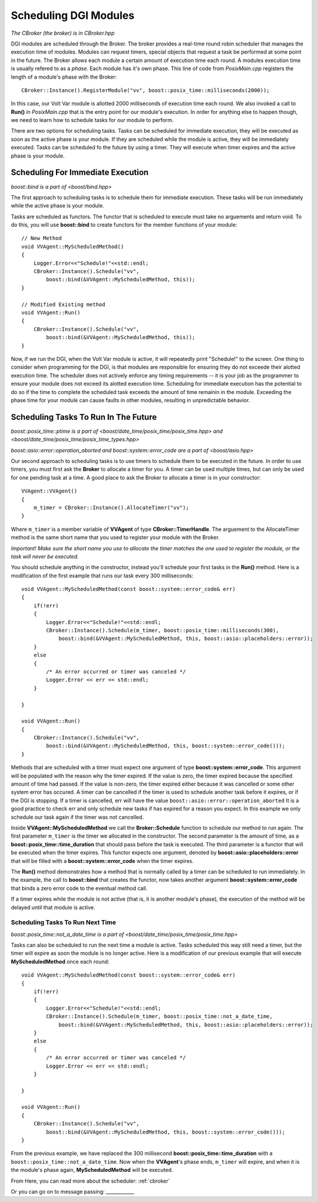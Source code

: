 .. _scheduling:

Scheduling DGI Modules
======================

`The CBroker (the broker) is in CBroker.hpp`

DGI modules are scheduled through the Broker.
The broker provides a real-time round robin scheduler that manages the execution time of modules.
Modules can request timers, special objects that request a task be performed at some point in the future.
The Broker allows each module a certain amount of execution time each round.
A modules execution time is usually refered to as a *phase*.
Each module has it's own phase.
This line of code from `PosixMain.cpp` registers the length of a module's phase with the Broker::

    CBroker::Instance().RegisterModule("vv", boost::posix_time::milliseconds(2000));

In this case, our Volt Var module is allotted 2000 milliseconds of execution time each round.
We also invoked a call to **Run()** in `PosixMain.cpp` that is the entry point for our module's execution.
In order for anything else to happen though, we need to learn how to schedule tasks for our module to perform.

There are two options for scheduling tasks.
Tasks can be scheduled for immediate execution, they will be executed as soon as the active phase is your module.
If they are scheduled while the module is active, they will be immediately executed.
Tasks can be scheduled fo the future by using a timer.
They will execute when timer expires and the active phase is your module.

Scheduling For Immediate Execution
----------------------------------

`boost::bind is a part of <boost/bind.hpp>`

The first approach to scheduling tasks is to schedule them for immediate execution.
These tasks will be run immediately while the active phase is your module.

Tasks are scheduled as functors.
The functor that is scheduled to execute must take no arguements and return void.
To do this, you will use **boost::bind** to create functors for the member functions of your module::

    // New Method
    void VVAgent::MyScheduledMethod()
    {
        Logger.Error<<"Schedule!"<<std::endl;
        CBroker::Instance().Schedule("vv",
            boost::bind(&VVAgent::MyScheduledMethod, this));
    }

    // Modified Existing method
    void VVAgent::Run()
    {
        CBroker::Instance().Schedule("vv",
            boost::bind(&VVAgent::MyScheduledMethod, this));
    }

Now, if we run the DGI, when the Volt Var module is active, it will repeatedly print "Schedule!" to the screen.
One thing to consider when programming for the DGI, is that modules are responsible for ensuring they do not exceede their alotted execution time.
The scheduler does not actively enforce any timing requirements -- it is your job as the programmer to ensure your module does not exceed its alotted execution time.
Scheduling for immediate execution has the potential to do so if the time to complete the scheduled task exceeds the amount of time remainin in the module.
Exceeding the phase time for your module can cause faults in other modules, resulting in unpredictable behavior.

Scheduling Tasks To Run In The Future
-------------------------------------

`boost::posix_time::ptime is a part of <boost/date_time/posix_time/posix_time.hpp> and <boost/date_time/posix_time/posix_time_types.hpp>`

`boost::asio::error::operation_aborted and boost::system::error_code are a part of <boost/asio.hpp>`


Our second approach to scheduling tasks is to use timers to schedule them to be executed in the future.
In order to use timers, you must first ask the **Broker** to allocate a timer for you.
A timer can be used multiple times, but can only be used for one pending task at a time.
A good place to ask the Broker to allocate a timer is in your constructor::

    VVAgent::VVAgent()
    {
        m_timer = CBroker::Instance().AllocateTimer("vv");
    }

Where ``m_timer`` is a member variable of **VVAgent** of type **CBroker::TimerHandle**.
The arguement to the AllocateTimer method is the same short name that you used to register your module with the Broker.

`Important! Make sure the short name you use to allocate the timer matches the one used to register the module, or the task will never be executed.`

You should schedule anything in the constructor, instead you'll schedule your first tasks in the **Run()** method.
Here is a modification of the first example that runs our task every 300 milliseconds::

    void VVAgent::MyScheduledMethod(const boost::system::error_code& err)
    {
        if(!err)
        {
            Logger.Error<<"Schedule!"<<std::endl;
            CBroker::Instance().Schedule(m_timer, boost::posix_time::milliseconds(300),
                boost::bind(&VVAgent::MyScheduledMethod, this, boost::asio::placeholders::error));
        }
        else
        {
            /* An error occurred or timer was canceled */
            Logger.Error << err << std::endl;
        }

    }

    void VVAgent::Run()
    {
        CBroker::Instance().Schedule("vv",
            boost::bind(&VVAgent::MyScheduledMethod, this, boost::system::error_code()));
    }

Methods that are scheduled with a timer must expect one argument of type **boost::system::error_code**.
This argument will be populated with the reason why the timer expired.
If the value is zero, the timer expired because the specified amount of time had passed.
If the value is non-zero, the timer expired either because it was cancelled or some other system error has occured.
A timer can be cancelled if the timer is used to schedule another task before it expires, or if the DGI is stopping.
If a timer is cancelled, err will have the value ``boost::asio::error::operation_aborted``
It is a good practice to check err and only schedule new tasks if has expired for a reason you expect.
In this example we only schedule our task again if the timer was not cancelled.

Inside **VVAgent::MyScheduledMethod** we call the **Broker::Schedule** function to schedule our method to run again.
The first parameter ``m_timer`` is the timer we allocated in the constructor.
The second parameter is the amount of time, as a **boost::posix_time::time_duration** that should pass before the task is executed.
The third parameter is a functor that will be executed when the timer expires.
This functor expects one argument, denoted by **boost::asio::placeholders::error** that will be filled with a **boost::system::error_code** when the timer expires.

The **Run()** method demonstrates how a method that is normally called by a timer can be scheduled to run immediately.
In the example, the call to **boost::bind** that creates the functor, now takes another argument **boost::system::error_code** that binds a zero error code to the eventual method call.

If a timer expires while the module is not active (that is, it is another module's phase), the execution of the method will be delayed until that module is active.

Scheduling Tasks To Run Next Time
^^^^^^^^^^^^^^^^^^^^^^^^^^^^^^^^^

`boost::posix_time::not_a_date_time is a part of <boost/date_time/posix_time/posix_time.hpp>`

Tasks can also be scheduled to run the next time a module is active.
Tasks scheduled this way still need a timer, but the timer will expire as soon the module is no longer active.
Here is a modification of our previous example that will execute **MyScheduledMethod** once each round::

    void VVAgent::MyScheduledMethod(const boost::system::error_code& err)
    {
        if(!err)
        {
            Logger.Error<<"Schedule!"<<std::endl;
            CBroker::Instance().Schedule(m_timer, boost::posix_time::not_a_date_time,
                boost::bind(&VVAgent::MyScheduledMethod, this, boost::asio::placeholders::error));
        }
        else
        {
            /* An error occurred or timer was canceled */
            Logger.Error << err << std::endl;
        }

    }

    void VVAgent::Run()
    {
        CBroker::Instance().Schedule("vv",
            boost::bind(&VVAgent::MyScheduledMethod, this, boost::system::error_code()));
    }

From the previous example, we have replaced the 300 millisecond **boost::posix_time::time_duration** with a ``boost::posix_time::not_a_date_time``.
Now when the **VVAgent**'s phase ends, ``m_timer`` will expire, and when it is the module's phase again, **MyScheduledMethod** will be executed.

From Here, you can read more about the scheduler: :ref:`cbroker`

Or you can go on to message passing: ____________
